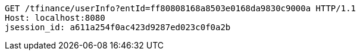[source,http,options="nowrap"]
----
GET /tfinance/userInfo?entId=ff80808168a8503e0168da9830c9000a HTTP/1.1
Host: localhost:8080
jsession_id: a611a254f0ac423d9287ed023c0f0a2b

----